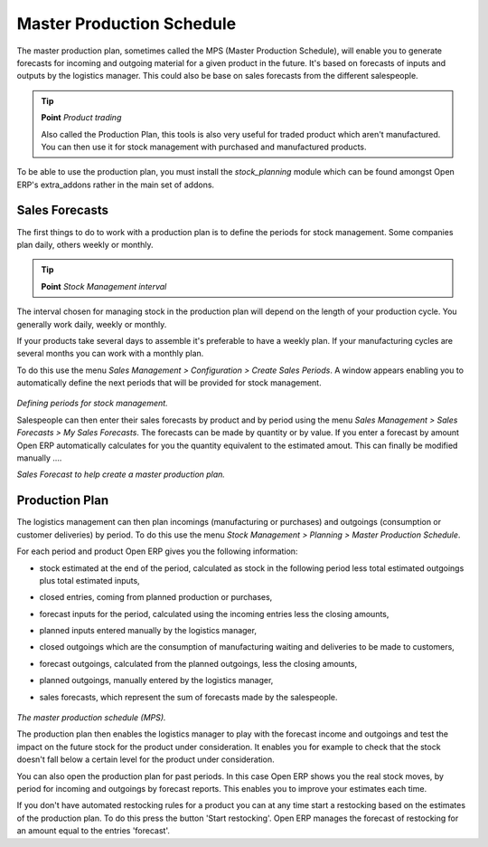Master Production Schedule
===========================

The master production plan, sometimes called the MPS (Master Production Schedule), will enable you to generate forecasts for incoming and outgoing material for a given product in the future. It's based on forecasts of inputs and outputs by the logistics manager. This could also be base on sales forecasts from the different salespeople.

.. tip::   **Point**  *Product trading*

    Also called the Production Plan, this tools is also very useful for traded product which aren't manufactured. You can then use it for stock management with purchased and manufactured products.

To be able to use the production plan, you must install the *stock_planning* module which can be found amongst Open ERP's extra_addons rather in the main set of addons.

Sales Forecasts
----------------

The first things to do to work with a production plan is to define the periods for stock management. Some companies plan daily, others weekly or monthly.

.. tip::   **Point**  *Stock Management interval*

The interval chosen for managing stock in the production plan will depend on the length of your production cycle. You generally work daily, weekly or monthly.

If your products take several days to assemble it's preferable to have a weekly plan. If your manufacturing cycles are several months you can work with a monthly plan.

To do this use the menu *Sales Management > Configuration > Create Sales Periods*. A window appears enabling you to automatically define the next periods that will be provided for stock management.

    .. image:: images/sale_period.png
       :align: center

*Defining periods for stock management.*

Salespeople can then enter their sales forecasts by product and by period using the menu *Sales Management > Sales Forecasts > My Sales Forecasts*. The forecasts can be made by quantity or by value. If you enter a forecast by amount Open ERP automatically calculates for you the quantity equivalent to the estimated amout. This can finally be modified manually ....
    .. image:: images/stock_sale_forecast.png
       :align: center

*Sales Forecast to help create a master production plan.*

Production Plan
----------------

The logistics management can then plan incomings (manufacturing or purchases) and outgoings (consumption or customer deliveries) by period. To do this use the menu *Stock Management > Planning > Master Production Schedule*.

For each period and product Open ERP gives you the following information:

* stock estimated at the end of the period, calculated as stock in the following period less total estimated outgoings plus total estimated inputs,

* closed entries, coming from planned production or purchases,

* forecast inputs for the period, calculated using the incoming entries less the closing amounts,

* planned inputs entered manually by the logistics manager,

* closed outgoings which are the consumption of manufacturing waiting and deliveries to be made to customers,

* forecast outgoings, calculated from the planned outgoings, less the closing amounts,

* planned outgoings, manually entered by the logistics manager,

* sales forecasts, which represent the sum of forecasts made by the salespeople.

    .. image:: images/stock_forecast.png
       :align: center

*The master production schedule (MPS).*

The production plan then enables the logistics manager to play with the forecast income and outgoings and test the impact on the future stock for the product under consideration. It enables you for example to check that the stock doesn't fall below a certain level for the product under consideration.

You can also open the production plan for past periods. In this case Open ERP shows you the real stock moves, by period for incoming and outgoings by forecast reports. This enables you to improve your estimates each time.

If you don't have automated restocking rules for a product you can at any time start a restocking based on the estimates of the production plan. To do this press the button 'Start restocking'. Open ERP manages the forecast of restocking for an amount equal to the entries 'forecast'.


